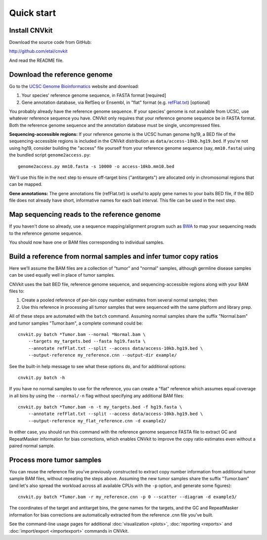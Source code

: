 Quick start
===========

Install CNVkit
--------------

Download the source code from GitHub:

http://github.com/etal/cnvkit

And read the README file.


Download the reference genome
-----------------------------

Go to the `UCSC Genome Bioinformatics <http://hgdownload.soe.ucsc.edu/downloads.html>`_
website and download:

1. Your species' reference genome sequence, in FASTA format [required]
2. Gene annotation database, via RefSeq or Ensembl, in "flat" format (e.g.
   `refFlat.txt
   <http://hgdownload.soe.ucsc.edu/goldenPath/hg19/database/refFlat.txt.gz>`_)
   [optional]

You probably already have the reference genome sequence. If your species' genome
is not available from UCSC, use whatever reference sequence you have. CNVkit
only requires that your reference genome sequence be in FASTA format.
Both the reference genome sequence and the annotation database must be single,
uncompressed files.

**Sequencing-accessible regions:**
If your reference genome is the UCSC human genome hg19, a BED file of the
sequencing-accessible regions is included in the CNVkit distribution as
``data/access-10kb.hg19.bed``.
If you're not using hg19, consider building the "access" file yourself from your
reference genome sequence (say, ``mm10.fasta``) using the bundled script
``genome2access.py``::

    genome2access.py mm10.fasta -s 10000 -o access-10kb.mm10.bed

We'll use this file in the next step to ensure off-target bins ("antitargets")
are allocated only in chromosomal regions that can be mapped.

**Gene annotations:**
The gene annotations file (refFlat.txt) is useful to apply gene names to your
baits BED file, if the BED file does not already have short, informative names
for each bait interval. This file can be used in the next step.


Map sequencing reads to the reference genome
--------------------------------------------

If you haven't done so already, use a sequence mapping/alignment program such as
`BWA <http://bio-bwa.sourceforge.net/>`_ to map your sequencing reads to the
reference genome sequence.

You should now have one or BAM files corresponding to individual samples.


Build a reference from normal samples and infer tumor copy ratios
-----------------------------------------------------------------

Here we'll assume the BAM files are a collection of "tumor" and "normal"
samples, although germline disease samples can be used equally well in place of
tumor samples.

CNVkit uses the bait BED file, reference genome sequence, and
sequencing-accessible regions along with your BAM files to:

1. Create a pooled reference of per-bin copy number estimates from several
   normal samples; then
2. Use this reference in processing all tumor samples that were sequenced with
   the same platform and library prep.

All of these steps are automated with the ``batch`` command. Assuming normal
samples share the suffix "Normal.bam" and tumor samples "Tumor.bam", a complete
command could be::

    cnvkit.py batch *Tumor.bam --normal *Normal.bam \
        --targets my_targets.bed --fasta hg19.fasta \
        --annotate refFlat.txt --split --access data/access-10kb.hg19.bed \
        --output-reference my_reference.cnn --output-dir example/

See the built-in help message to see what these options do, and for additional
options::

    cnvkit.py batch -h

If you have no normal samples to use for the reference, you can create a "flat"
reference which assumes equal coverage in all bins by using the ``--normal/-n``
flag without specifying any additional BAM files::

    cnvkit.py batch *Tumor.bam -n -t my_targets.bed -f hg19.fasta \
        --annotate refFlat.txt --split --access data/access-10kb.hg19.bed \
        --output-reference my_flat_reference.cnn -d example2/

In either case, you should run this command with the reference genome sequence
FASTA file to extract GC and RepeatMasker information for bias corrections,
which enables CNVkit to improve the copy ratio estimates even without a paired
normal sample.


Process more tumor samples
--------------------------

You can reuse the reference file you've previously constructed to extract copy
number information from additional tumor sample BAM files, without repeating the
steps above.
Assuming the new tumor samples share the suffix "Tumor.bam" (and let's also
spread the workload across all available CPUs with the ``-p`` option, and
generate some figures)::

    cnvkit.py batch *Tumor.bam -r my_reference.cnn -p 0 --scatter --diagram -d example3/

The coordinates of the target and antitarget bins, the gene names for the
targets, and the GC and RepeatMasker information for bias corrections are
automatically extracted from the reference .cnn file you've built.

See the command-line usage pages for additional
:doc:`visualization <plots>`,
:doc:`reporting <reports>` and
:doc:`import/export <importexport>` commands in CNVkit.
